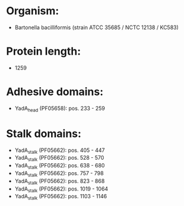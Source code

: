 * Organism:
- Bartonella bacilliformis (strain ATCC 35685 / NCTC 12138 / KC583)
* Protein length:
- 1259
* Adhesive domains:
- YadA_head (PF05658): pos. 233 - 259
* Stalk domains:
- YadA_stalk (PF05662): pos. 405 - 447
- YadA_stalk (PF05662): pos. 528 - 570
- YadA_stalk (PF05662): pos. 638 - 680
- YadA_stalk (PF05662): pos. 757 - 798
- YadA_stalk (PF05662): pos. 823 - 868
- YadA_stalk (PF05662): pos. 1019 - 1064
- YadA_stalk (PF05662): pos. 1103 - 1146

